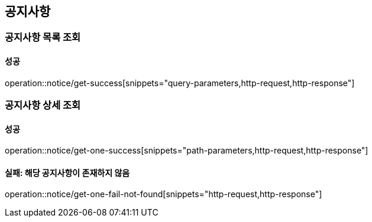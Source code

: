 == 공지사항

=== 공지사항 목록 조회

==== 성공

operation::notice/get-success[snippets="query-parameters,http-request,http-response"]

=== 공지사항 상세 조회

==== 성공

operation::notice/get-one-success[snippets="path-parameters,http-request,http-response"]

==== 실패: 해당 공지사항이 존재하지 않음

operation::notice/get-one-fail-not-found[snippets="http-request,http-response"]
